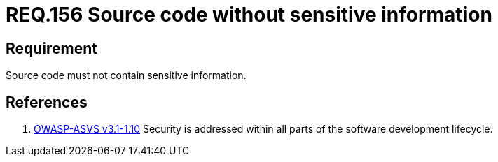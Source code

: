 :slug: rules/156/
:category: rules
:description: This documents contains the details of the security requirements related to source code security in the applications. This requirement establishes the importance of developing source code without sensitive information in order to avoid security breaches in the application.
:keywords: Requirement, Security, Source Code, Sensitive information, Data, Secure Programming.
:rules: yes
:translate: rules/156/

= REQ.156 Source code without sensitive information

== Requirement

Source code must not contain sensitive information.

== References

. [[r1]] link:https://www.owasp.org/index.php/ASVS_V1_Architecture[+OWASP-ASVS v3.1-1.10+]
Security is addressed within all parts
of the software development lifecycle.
